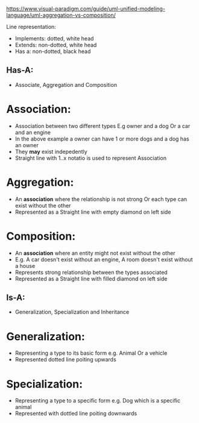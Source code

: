 https://www.visual-paradigm.com/guide/uml-unified-modeling-language/uml-aggregation-vs-composition/

Line representation:
- Implements: dotted, white head
- Extends: non-dotted, white head
- Has a: non-dotted, black head


** Has-A:
- Associate, Aggregation and Composition

* Association:
- Association between two different types E.g owner and a dog Or a car and an engine
- In the above example a owner can have 1 or more dogs and a dog has an owner
- They *may* exist indepedently
- Straight line with 1..x notatio is used to represent Association

* Aggregation:
- An *association* where the relationship is not strong Or each type can exist without the other
- Represented as a Straight line with empty diamond on left side

* Composition:
- An *association* where an entity might not exist without the other 
- E.g. A car doesn't exist without an engine, A room doesn't exist without a house
- Represents strong relationship between the types associated
- Represented as a Straight line with filled diamond on left side

** Is-A:
- Generalization, Specialization and Inheritance

* Generalization:
- Representing a type to its basic form e.g. Animal Or a vehicle
- Represented dotted line poiting upwards

* Specialization:
- Representing a type to a specific form e.g. Dog which is a specific animal
- Represented with dottled line poiting downwards



